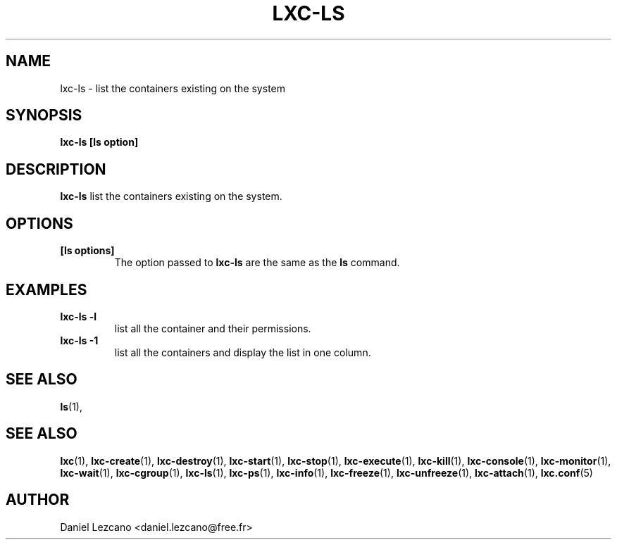 .\" This manpage has been automatically generated by docbook2man 
.\" from a DocBook document.  This tool can be found at:
.\" <http://shell.ipoline.com/~elmert/comp/docbook2X/> 
.\" Please send any bug reports, improvements, comments, patches, 
.\" etc. to Steve Cheng <steve@ggi-project.org>.
.TH "LXC-LS" "1" "02 March 2012" "" ""

.SH NAME
lxc-ls \- list the containers existing on the system
.SH SYNOPSIS

\fBlxc-ls [ls option]
\fR

.SH "DESCRIPTION"
.PP
\fBlxc-ls\fR list the containers existing on the
system.
.SH "OPTIONS"
.TP
\fB   [ls options] \fR
The option passed to \fBlxc-ls\fR are the
same as the \fBls\fR command.
.SH "EXAMPLES"
.TP
\fBlxc-ls -l\fR
list all the container and their permissions.
.TP
\fBlxc-ls -1\fR
list all the containers and display the list in one column.
.SH "SEE ALSO"
.PP
\fBls\fR(1),
.SH "SEE ALSO"
.PP
\fBlxc\fR(1),
\fBlxc-create\fR(1),
\fBlxc-destroy\fR(1),
\fBlxc-start\fR(1),
\fBlxc-stop\fR(1),
\fBlxc-execute\fR(1),
\fBlxc-kill\fR(1),
\fBlxc-console\fR(1),
\fBlxc-monitor\fR(1),
\fBlxc-wait\fR(1),
\fBlxc-cgroup\fR(1),
\fBlxc-ls\fR(1),
\fBlxc-ps\fR(1),
\fBlxc-info\fR(1),
\fBlxc-freeze\fR(1),
\fBlxc-unfreeze\fR(1),
\fBlxc-attach\fR(1),
\fBlxc.conf\fR(5)
.SH "AUTHOR"
.PP
Daniel Lezcano <daniel.lezcano@free.fr>
